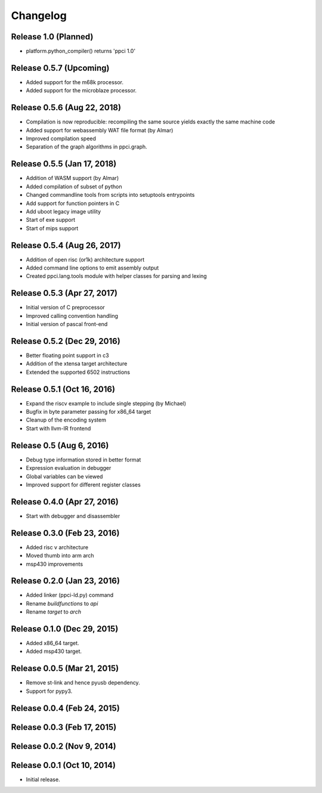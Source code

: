 
Changelog
=========

Release 1.0 (Planned)
---------------------

* platform.python_compiler() returns 'ppci 1.0'

Release 0.5.7 (Upcoming)
------------------------

* Added support for the m68k processor.
* Added support for the microblaze processor.

Release 0.5.6 (Aug 22, 2018)
----------------------------

* Compilation is now reproducible: recompiling the same source yields exactly the same machine code
* Added support for webassembly WAT file format (by Almar)
* Improved compilation speed
* Separation of the graph algorithms in ppci.graph.

Release 0.5.5 (Jan 17, 2018)
----------------------------

* Addition of WASM support (by Almar)
* Added compilation of subset of python
* Changed commandline tools from scripts into setuptools entrypoints
* Add support for function pointers in C
* Add uboot legacy image utility
* Start of exe support
* Start of mips support

Release 0.5.4 (Aug 26, 2017)
----------------------------

* Addition of open risc (or1k) architecture support
* Added command line options to emit assembly output
* Created ppci.lang.tools module with helper classes for parsing and lexing

Release 0.5.3 (Apr 27, 2017)
----------------------------

* Initial version of C preprocessor
* Improved calling convention handling
* Initial version of pascal front-end

Release 0.5.2 (Dec 29, 2016)
----------------------------

* Better floating point support in c3
* Addition of the xtensa target architecture
* Extended the supported 6502 instructions

Release 0.5.1 (Oct 16, 2016)
----------------------------

* Expand the riscv example to include single stepping (by Michael)
* Bugfix in byte parameter passing for x86_64 target
* Cleanup of the encoding system
* Start with llvm-IR frontend


Release 0.5 (Aug 6, 2016)
-------------------------

* Debug type information stored in better format
* Expression evaluation in debugger
* Global variables can be viewed
* Improved support for different register classes

Release 0.4.0 (Apr 27, 2016)
----------------------------

* Start with debugger and disassembler


Release 0.3.0 (Feb 23, 2016)
----------------------------

* Added risc v architecture
* Moved thumb into arm arch
* msp430 improvements

Release 0.2.0 (Jan 23, 2016)
----------------------------

* Added linker (ppci-ld.py) command
* Rename `buildfunctions` to `api`
* Rename `target` to `arch`

Release 0.1.0 (Dec 29, 2015)
----------------------------

* Added x86_64 target.
* Added msp430 target.

Release 0.0.5 (Mar 21, 2015)
----------------------------

* Remove st-link and hence pyusb dependency.
* Support for pypy3.

Release 0.0.4 (Feb 24, 2015)
----------------------------

Release 0.0.3 (Feb 17, 2015)
----------------------------

Release 0.0.2 (Nov 9, 2014)
---------------------------

Release 0.0.1 (Oct 10, 2014)
----------------------------

* Initial release.
